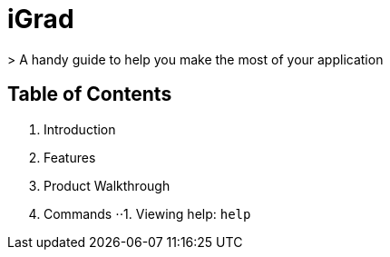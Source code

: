 # iGrad 
> A handy guide to help you make the most of your application

## Table of Contents

1. Introduction
2. Features
3. Product Walkthrough
4. Commands
⋅⋅1. Viewing help: `help`
